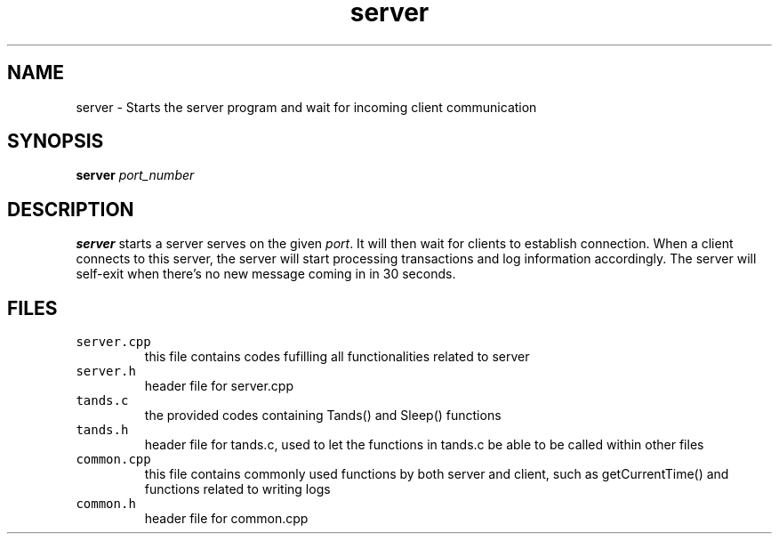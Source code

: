 .TH server 1 "24 November 2020"
.SH NAME
server - Starts the server program and wait for incoming client communication
.SH SYNOPSIS
\fBserver\fP
\fIport_number\fP
.SH DESCRIPTION
\fBserver\fP starts a server serves on the given \fIport\fP. It will then wait
for clients to establish connection. When a client connects to this server, the server 
will start processing transactions and log information accordingly. The server will self-exit
when there's no new message coming in in 30 seconds.
.SH FILES
.TP
\fCserver.cpp\fR
this file contains codes fufilling all functionalities related to server
.TP
\fCserver.h\fR
header file for server.cpp
.TP
\fCtands.c\fR
the provided codes containing Tands() and Sleep() functions
.TP
\fCtands.h\fR
header file for tands.c, used to let the functions in tands.c be able to be called within other files
.TP
\fCcommon.cpp\fR
this file contains commonly used functions by both server and client, such as getCurrentTime() and functions related to writing logs
.TP
\fCcommon.h\fR
header file for common.cpp